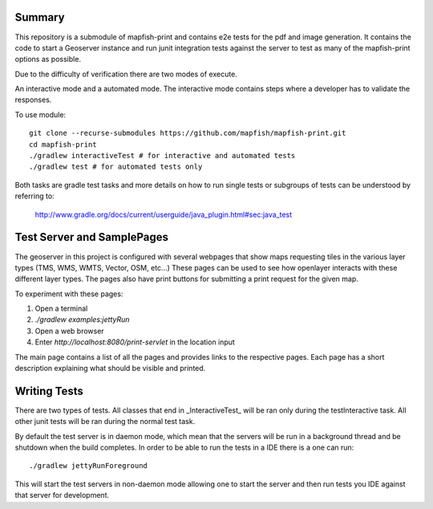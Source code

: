 Summary
-------
This repository is a submodule of mapfish-print and contains e2e tests for the pdf and image generation.  It contains the code to
start a Geoserver instance and run junit integration tests against the server to test as many of the mapfish-print options as possible.

Due to the difficulty of verification there are two modes of execute.

An interactive mode and a automated mode.  The interactive mode contains steps where a developer has to validate the responses.

To use module::

    git clone --recurse-submodules https://github.com/mapfish/mapfish-print.git
    cd mapfish-print
    ./gradlew interactiveTest # for interactive and automated tests
    ./gradlew test # for automated tests only
    
    
Both tasks are gradle test tasks and more details on how to run single tests or subgroups of tests can be understood by referring to:

    http://www.gradle.org/docs/current/userguide/java_plugin.html#sec:java_test


Test Server and SamplePages
---------------------------
The geoserver in this project is configured with several webpages that show maps requesting tiles in the various layer types
(TMS, WMS, WMTS, Vector, OSM, etc...)  These pages can be used to see how openlayer interacts with these different layer types.  The
pages also have print buttons for submitting a print request for the given map.

To experiment with these pages:

1. Open a terminal
2. `./gradlew examples:jettyRun`
3. Open a web browser
4. Enter `http://localhost:8080/print-servlet` in the location input

The main page contains a list of all the pages and provides links to the respective pages.  Each page has a short description
explaining what should be visible and printed.

Writing Tests
-------------

There are two types of tests.  All classes that end in _InteractiveTest_ will be ran only during the testInteractive task.  All other junit
tests will be ran during the normal test task.

By default the test server is in daemon mode, which mean that the servers will be run in a background thread and be shutdown when
the build completes.  In order to be able to run the tests in a IDE there is a one can run::

     ./gradlew jettyRunForeground

This will start the test servers in non-daemon mode allowing one to start the server and then run tests you IDE against that server for
development.
